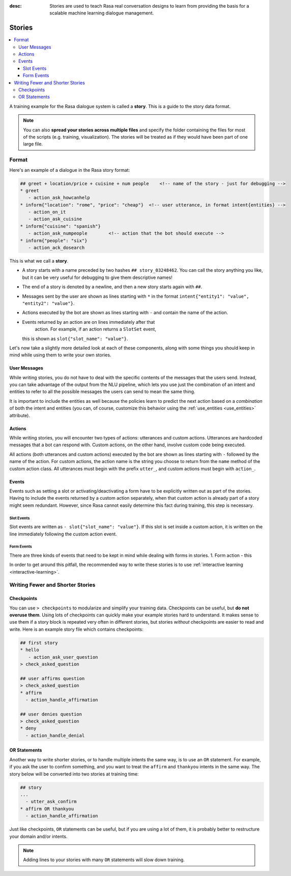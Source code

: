 :desc: Stories are used to teach Rasa real conversation designs to learn
       from providing the basis for a scalable machine learning dialogue management.

.. _stories:

Stories
=======

.. contents::
   :local:

A training example for the Rasa dialogue system is called a **story**.
This is a guide to the story data format.

.. note::

   You can also **spread your stories across multiple files** and specify the
   folder containing the files for most of the scripts (e.g. training,
   visualization). The stories will be treated as if they would have
   been part of one large file.


Format
------

Here's an example of a dialogue in the Rasa story format:

.. code-block:: story

   ## greet + location/price + cuisine + num people    <!-- name of the story - just for debugging -->
   * greet
      - action_ask_howcanhelp
   * inform{"location": "rome", "price": "cheap"}  <!-- user utterance, in format intent{entities} -->
      - action_on_it
      - action_ask_cuisine
   * inform{"cuisine": "spanish"}
      - action_ask_numpeople        <!-- action that the bot should execute -->
   * inform{"people": "six"}
      - action_ack_dosearch


This is what we call a **story**.


- A story starts with a name preceded by two hashes ``## story_03248462``.
  You can call the story anything you like, but it can be very useful for
  debugging to give them descriptive names!
- The end of a story is denoted by a newline, and then a new story
  starts again with ``##``.
- Messages sent by the user are shown as lines starting with ``*``
  in the format ``intent{"entity1": "value", "entity2": "value"}``.
- Actions executed by the bot are shown as lines starting with ``-``
  and contain the name of the action.
- Events returned by an action are on lines immediately after that
   action. For example, if an action returns a ``SlotSet`` event,
  this is shown as ``slot{"slot_name": "value"}``.

Let's now take a slightly more detailed look at each of these components,
along with some things you should keep in mind while using them to write
your own stories.

User Messages
~~~~~~~~~~~~~
While writing stories, you do not have to deal with the specific contents of
the messages that the users send. Instead, you can take advantage of the output
from the NLU pipeline, which lets you use just the combination of an intent and
entities to refer to all the possible messages the users can send to mean the
same thing.

It is important to include the entities as well because the policies learn to
predict the next action based on a *combination* of both the intent and
entities (you can, of course, customize this behavior using the
:ref:`use_entities <use_entities>` attribute).

Actions
~~~~~~~
While writing stories, you will encounter two types of actions: utterances
and custom actions. Utterances are hardcoded messages that a bot can respond
with. Custom actions, on the other hand, involve custom code being executed. 

All actions (both utterances and custom actions) executed by the bot are shown
as lines starting with ``-`` followed by the name of the action. For custom
actions, the action name is the string you choose to return from the ``name``
method of the custom action class. All utterances must begin with the prefix
``utter_``, and custom actions must begin with ``action_``.

Events
~~~~~~
Events such as setting a slot or activating/deactivating a form have to be
explicitly written out as part of the stories. Having to include the events
returned by a custom action separately, when that custom action is already
part of a story might seem redundant. However, since Rasa cannot easily
determine this fact during training, this step is necessary.

Slot Events
***********
Slot events are written as ``- slot{"slot_name": "value"}``. If this slot is set
inside a custom action, it is written on the line immediately following the
custom action event.

Form Events
***********
There are three kinds of events that need to be kept in mind while dealing with
forms in stories.
1. Form action - this 


In order to get around this pitfall, the recommended way to write these
stories is to use :ref:`interactive learning <interactive-learning>`.


Writing Fewer and Shorter Stories
---------------------------------

Checkpoints
~~~~~~~~~~~

You can use ``> checkpoints`` to modularize and simplify your training
data. Checkpoints can be useful, but **do not overuse them**. Using
lots of checkpoints can quickly make your example stories hard to
understand. It makes sense to use them if a story block is repeated
very often in different stories, but stories *without* checkpoints
are easier to read and write. Here is an example story file which
contains checkpoints:

.. code-block:: story

    ## first story
    * hello
       - action_ask_user_question
    > check_asked_question

    ## user affirms question
    > check_asked_question
    * affirm
      - action_handle_affirmation

    ## user denies question
    > check_asked_question
    * deny
      - action_handle_denial


OR Statements
~~~~~~~~~~~~~

Another way to write shorter stories, or to handle multiple intents
the same way, is to use an ``OR`` statement. For example, if you ask
the user to confirm something, and you want to treat the ``affirm``
and ``thankyou`` intents in the same way. The story below will be
converted into two stories at training time:

.. code-block:: story

    ## story
    ...
      - utter_ask_confirm
    * affirm OR thankyou
      - action_handle_affirmation

Just like checkpoints, ``OR`` statements can be useful, but if you are using a
lot of them, it is probably better to restructure your domain and/or intents.

.. note::

   Adding lines to your stories with many ``OR`` statements
   will slow down training.

